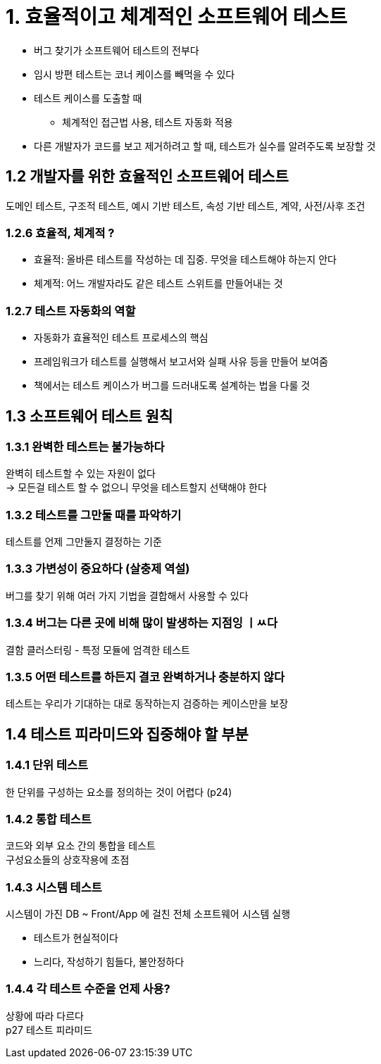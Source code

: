 = 1. 효율적이고 체계적인 소프트웨어 테스트

* 버그 찾기가 소프트웨어 테스트의 전부다
* 임시 방편 테스트는 코너 케이스를 빼먹을 수 있다
* 테스트 케이스를 도출할 때
** 체계적인 접근법 사용, 테스트 자동화 적용
* 다른 개발자가 코드를 보고 제거하려고 할 때, 테스트가 실수를 알려주도록 보장할 것

== 1.2 개발자를 위한 효율적인 소프트웨어 테스트

도메인 테스트, 구조적 테스트, 예시 기반 테스트, 속성 기반 테스트, 계약, 사전/사후 조건

=== 1.2.6 효율적, 체계적 ?

* 효율적: 올바른 테스트를 작성하는 데 집중. 무엇을 테스트해야 하는지 안다
* 체계적: 어느 개발자라도 같은 테스트 스위트를 만들어내는 것

=== 1.2.7 테스트 자동화의 역할

* 자동화가 효율적인 테스트 프로세스의 핵심
* 프레임워크가 테스트를 실행해서 보고서와 실패 사유 등을 만들어 보여줌
* 책에서는 테스트 케이스가 버그를 드러내도록 설계하는 법을 다룰 것

== 1.3 소프트웨어 테스트 원칙

=== 1.3.1 완벽한 테스트는 불가능하다

완벽히 테스트할 수 있는 자원이 없다 +
-> 모든걸 테스트 할 수 없으니 무엇을 테스트할지 선택해야 한다

=== 1.3.2 테스트를 그만둘 때를 파악하기

테스트를 언제 그만둘지 결정하는 기준

=== 1.3.3 가변성이 중요하다 (살충제 역설)

버그를 찾기 위해 여러 가지 기법을 결합해서 사용할 수 있다

=== 1.3.4 버그는 다른 곳에 비해 많이 발생하는 지점잉 ㅣㅆ다

결함 클러스터링 - 특정 모듈에 엄격한 테스트

=== 1.3.5 어떤 테스트를 하든지 결코 완벽하거나 충분하지 않다

테스트는 우리가 기대하는 대로 동작하는지 검증하는 케이스만을 보장

== 1.4 테스트 피라미드와 집중해야 할 부분

=== 1.4.1 단위 테스트

한 단위를 구성하는 요소를 정의하는 것이 어렵다 (p24)

=== 1.4.2 통합 테스트

코드와 외부 요소 간의 통합을 테스트 +
구성요소들의 상호작용에 초점

=== 1.4.3 시스템 테스트

시스템이 가진 DB ~ Front/App 에 걸친 전체 소프트웨어 시스템 실행

* 테스트가 현실적이다
* 느리다, 작성하기 힘들다, 불안정하다

=== 1.4.4 각 테스트 수준을 언제 사용?

상황에 따라 다르다 +
p27 테스트 피라미드